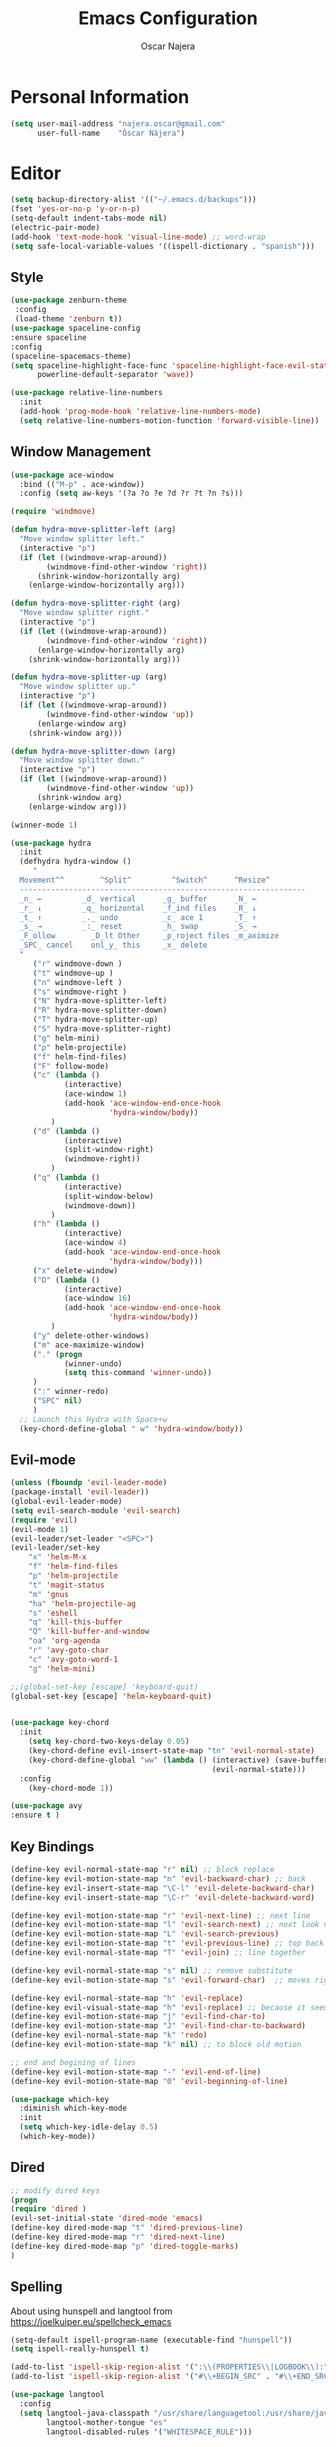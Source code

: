 #+TITLE: Emacs Configuration
#+AUTHOR: Oscar Najera

* Personal Information
#+BEGIN_SRC emacs-lisp
  (setq user-mail-address "najera.oscar@gmail.com"
        user-full-name    "Óscar Nájera")
#+END_SRC

* Editor
#+BEGIN_SRC emacs-lisp
  (setq backup-directory-alist '(("~/.emacs.d/backups")))
  (fset 'yes-or-no-p 'y-or-n-p)
  (setq-default indent-tabs-mode nil)
  (electric-pair-mode)
  (add-hook 'text-mode-hook 'visual-line-mode) ;; word-wrap
  (setq safe-local-variable-values '((ispell-dictionary . "spanish")))
#+END_SRC
** Style
#+BEGIN_SRC emacs-lisp
  (use-package zenburn-theme
   :config
   (load-theme 'zenburn t))
  (use-package spaceline-config
  :ensure spaceline
  :config
  (spaceline-spacemacs-theme)
  (setq spaceline-highlight-face-func 'spaceline-highlight-face-evil-state
        powerline-default-separator 'wave))
#+END_SRC

#+BEGIN_SRC emacs-lisp
  (use-package relative-line-numbers
    :init
    (add-hook 'prog-mode-hook 'relative-line-numbers-mode)
    (setq relative-line-numbers-motion-function 'forward-visible-line))
#+END_SRC

** Window Management
#+BEGIN_SRC emacs-lisp
  (use-package ace-window
    :bind (("M-p" . ace-window))
    :config (setq aw-keys '(?a ?o ?e ?d ?r ?t ?n ?s)))
#+END_SRC

#+BEGIN_SRC emacs-lisp
  (require 'windmove)

  (defun hydra-move-splitter-left (arg)
    "Move window splitter left."
    (interactive "p")
    (if (let ((windmove-wrap-around))
          (windmove-find-other-window 'right))
        (shrink-window-horizontally arg)
      (enlarge-window-horizontally arg)))

  (defun hydra-move-splitter-right (arg)
    "Move window splitter right."
    (interactive "p")
    (if (let ((windmove-wrap-around))
          (windmove-find-other-window 'right))
        (enlarge-window-horizontally arg)
      (shrink-window-horizontally arg)))

  (defun hydra-move-splitter-up (arg)
    "Move window splitter up."
    (interactive "p")
    (if (let ((windmove-wrap-around))
          (windmove-find-other-window 'up))
        (enlarge-window arg)
      (shrink-window arg)))

  (defun hydra-move-splitter-down (arg)
    "Move window splitter down."
    (interactive "p")
    (if (let ((windmove-wrap-around))
          (windmove-find-other-window 'up))
        (shrink-window arg)
      (enlarge-window arg)))
#+END_SRC

#+BEGIN_SRC emacs-lisp
  (winner-mode 1)

  (use-package hydra
    :init
    (defhydra hydra-window ()
       "
    Movement^^        ^Split^         ^Switch^      ^Resize^
    ----------------------------------------------------------------
    _n_ ←         _d_ vertical      _g_ buffer      _N_ ←
    _r_ ↓         _q_ horizontal    _f_ind files    _R_ ↓
    _t_ ↑         _._ undo          _c_ ace 1       _T_ ↑
    _s_ →         _:_ reset         _h_ swap        _S_ →
    _F_ollow        _D_lt Other     _p_roject files _m_aximize
    _SPC_ cancel    onl_y_ this     _x_ delete
    "
       ("r" windmove-down )
       ("t" windmove-up )
       ("n" windmove-left )
       ("s" windmove-right )
       ("N" hydra-move-splitter-left)
       ("R" hydra-move-splitter-down)
       ("T" hydra-move-splitter-up)
       ("S" hydra-move-splitter-right)
       ("g" helm-mini)
       ("p" helm-projectile)
       ("f" helm-find-files)
       ("F" follow-mode)
       ("c" (lambda ()
              (interactive)
              (ace-window 1)
              (add-hook 'ace-window-end-once-hook
                        'hydra-window/body))
           )
       ("d" (lambda ()
              (interactive)
              (split-window-right)
              (windmove-right))
           )
       ("q" (lambda ()
              (interactive)
              (split-window-below)
              (windmove-down))
           )
       ("h" (lambda ()
              (interactive)
              (ace-window 4)
              (add-hook 'ace-window-end-once-hook
                        'hydra-window/body)))
       ("x" delete-window)
       ("D" (lambda ()
              (interactive)
              (ace-window 16)
              (add-hook 'ace-window-end-once-hook
                        'hydra-window/body))
           )
       ("y" delete-other-windows)
       ("m" ace-maximize-window)
       ("." (progn
              (winner-undo)
              (setq this-command 'winner-undo))
       )
       (":" winner-redo)
       ("SPC" nil)
       )
    ;; Launch this Hydra with Space+w
    (key-chord-define-global " w" 'hydra-window/body))
#+END_SRC

** Evil-mode
#+BEGIN_SRC emacs-lisp
  (unless (fboundp 'evil-leader-mode)
  (package-install 'evil-leader))
  (global-evil-leader-mode)
  (setq evil-search-module 'evil-search)
  (require 'evil)
  (evil-mode 1)
  (evil-leader/set-leader "<SPC>")
  (evil-leader/set-key
      "x" 'helm-M-x
      "f" 'helm-find-files
      "p" 'helm-projectile
      "t" 'magit-status
      "m" 'gnus
      "ha" 'helm-projectile-ag
      "s" 'eshell
      "q" 'kill-this-buffer
      "Q" 'kill-buffer-and-window
      "oa" 'org-agenda
      "r" 'avy-goto-char
      "c" 'avy-goto-word-1
      "g" 'helm-mini)

  ;;(global-set-key [escape] 'keyboard-quit)
  (global-set-key [escape] 'helm-keyboard-quit)


  (use-package key-chord
    :init
      (setq key-chord-two-keys-delay 0.05)
      (key-chord-define evil-insert-state-map "tn" 'evil-normal-state)
      (key-chord-define-global "ww" (lambda () (interactive) (save-buffer)
                                               (evil-normal-state)))
    :config
      (key-chord-mode 1))

  (use-package avy
  :ensure t )
#+END_SRC

** Key Bindings
#+BEGIN_SRC emacs-lisp
(define-key evil-normal-state-map "r" nil) ;; block replace
(define-key evil-motion-state-map "n" 'evil-backward-char) ;; back
(define-key evil-insert-state-map "\C-l" 'evil-delete-backward-char)
(define-key evil-insert-state-map "\C-r" 'evil-delete-backward-word)

(define-key evil-motion-state-map "r" 'evil-next-line) ;; next line
(define-key evil-motion-state-map "l" 'evil-search-next) ;; next look up
(define-key evil-motion-state-map "L" 'evil-search-previous)
(define-key evil-motion-state-map "t" 'evil-previous-line) ;; top back up
(define-key evil-normal-state-map "T" 'evil-join) ;; line together

(define-key evil-normal-state-map "s" nil) ;; remove substitute
(define-key evil-motion-state-map "s" 'evil-forward-char)  ;; moves right

(define-key evil-normal-state-map "h" 'evil-replace)
(define-key evil-visual-state-map "h" 'evil-replace) ;; because it seems to respect old motion
(define-key evil-motion-state-map "j" 'evil-find-char-to)
(define-key evil-motion-state-map "J" 'evil-find-char-to-backward)
(define-key evil-normal-state-map "k" 'redo)
(define-key evil-motion-state-map "k" nil) ;; to block old motion

;; end and begining of lines
(define-key evil-motion-state-map "-" 'evil-end-of-line)
(define-key evil-motion-state-map "0" 'evil-beginning-of-line)
#+END_SRC


#+BEGIN_SRC emacs-lisp
  (use-package which-key
    :diminish which-key-mode
    :init
    (setq which-key-idle-delay 0.5)
    (which-key-mode))
#+END_SRC
** Dired
#+BEGIN_SRC emacs-lisp
;; modify dired keys
(progn
(require 'dired )
(evil-set-initial-state 'dired-mode 'emacs)
(define-key dired-mode-map "t" 'dired-previous-line)
(define-key dired-mode-map "r" 'dired-next-line)
(define-key dired-mode-map "p" 'dired-toggle-marks)
)
#+END_SRC
** Spelling
About using hunspell and langtool from https://joelkuiper.eu/spellcheck_emacs
#+BEGIN_SRC emacs-lisp
  (setq-default ispell-program-name (executable-find "hunspell"))
  (setq ispell-really-hunspell t)

  (add-to-list 'ispell-skip-region-alist '(":\\(PROPERTIES\\|LOGBOOK\\):" . ":END:"))
  (add-to-list 'ispell-skip-region-alist '("#\\+BEGIN_SRC" . "#\\+END_SRC"))
#+END_SRC
#+BEGIN_SRC emacs-lisp
  (use-package langtool
    :config
    (setq langtool-java-classpath "/usr/share/languagetool:/usr/share/java/languagetool/*"
          langtool-mother-tongue "es"
          langtool-disabled-rules '("WHITESPACE_RULE")))
#+END_SRC
** Add-ons
#+BEGIN_SRC emacs-lisp
(use-package ssh
:ensure t)
#+END_SRC
* Helm
#+BEGIN_SRC emacs-lisp
  (use-package helm
      :bind (("M-x" . helm-M-x)
             ("C-x g" . helm-mini))
      :config
      (require 'helm-config)
      (define-key helm-map (kbd "C-p") 'helm-toggle-resplit-and-swap-windows)

      (evil-leader/set-key
          "hs" 'helm-semantic-or-imenu
          "hd" 'helm-show-kill-ring
          "hl" 'helm-locate
          "ho" 'helm-occur)

      (helm-mode 1))

  (use-package helm-projectile
      :config
      (projectile-global-mode)
      (setq projectile-completion-system 'helm)
      (helm-projectile-on))

  (use-package hydra
      ;; Hydra to enter in vim normal state like
      ;; for speed key bindings
      :init
      (defhydra helm-vim-normal ()
          ("?" helm-help "help")
          ("<escape>" keyboard-escape-quit "exit")
          ("q" keyboard-escape-quit "exit")
          ("<SPC>" helm-toggle-visible-mark "mark")
          ("m" helm-toggle-all-marks "(un)mark all")
          ("l" helm-execute-persistent-action "persistent")
          ("g" helm-beginning-of-buffer "top")
          ("G" helm-end-of-buffer "bottom")
          ("c" helm-find-files-up-one-level "Dir up")
          ("f" helm-find-files-down-last-level "Dir down")
          ("r" helm-next-line "down")
          ("t" helm-previous-line "up")
          ("n" helm-previous-source "prev src")
          ("s" helm-next-source "next src")
          ("w" helm-toggle-resplit-and-swap-windows "swap windows")
          ("i" nil "cancel"))

      (define-key helm-map (kbd "<escape>") 'helm-vim-normal/body)

      ;;(key-chord-define helm-map "jk" 'helm-like-unite/body)
      )
#+END_SRC

#+RESULTS:

#+BEGIN_SRC emacs-lisp
  (use-package helm-ag
    :ensure t)
#+END_SRC

** Completion
#+BEGIN_SRC emacs-lisp
(global-set-key "\M-/" 'hippie-expand)
(use-package company
:init
(add-hook 'after-init-hook 'global-company-mode))
(use-package yasnippet
:config (yas-global-mode t))
#+END_SRC
* Orgmode
** Main Behavior
#+BEGIN_SRC emacs-lisp
  (use-package org-plus-contrib
    :bind (("\C-ca" . org-agenda)
           ("\C-cc" . org-capture)
           ("\C-cl" . org-store-link))
    :init
    (add-hook 'org-agenda-mode-hook (lambda ()
     (define-key org-agenda-mode-map "T" 'org-agenda-previous-line)
     (define-key org-agenda-mode-map "t" 'org-agenda-previous-item)
     (define-key org-agenda-mode-map "R" 'org-agenda-next-line)
     (define-key org-agenda-mode-map "r" 'org-agenda-next-item)
     (define-key org-agenda-mode-map "n" 'org-agenda-redo)
     (define-key org-agenda-mode-map "N" 'org-agenda-clockreport-mode)
     (define-key org-agenda-mode-map "p" 'org-agenda-todo)
     (define-key org-agenda-mode-map "P" 'org-agenda-show-tags)))

    ;; Work directories
    (setq org-directory "~/Dropbox/org"
      org-mobile-directory "~/Dropbox/MobileOrg"
      org-mobile-inbox-for-pull "~/Dropbox/org/mobilecaptures.org")

    ;; Refile
    (setq org-refile-targets (quote ((nil :maxlevel . 2)
                                  ("~/Dropbox/org/journal.org" :maxlevel . 3)
                                  ("~/Dropbox/org/todo.org" :maxlevel . 2))))
    (setq org-refile-use-outline-path nil)

    ;; Agenda files
    (setq org-agenda-files (list "~/Dropbox/org/schedule.org"
                                "~/Dropbox/org/journal.org"
                                "~/Dropbox/org/todo.org"))
    (setq org-agenda-start-on-weekday 0)
    (setq org-agenda-clockreport-parameter-plist (quote (:link t :maxlevel 4)))

    ;; Text editing
    (setq org-hide-emphasis-markers t)
    (add-hook 'org-mode-hook 'auto-fill-mode)
    (add-hook 'org-mode-hook 'flyspell-mode))

  ;; leader shortcuts
  (evil-leader/set-key-for-mode 'org-mode
      "ot"  'outline-previous-visible-heading
      "or"  'outline-next-visible-heading
      "oo"  'org-insert-heading
      "os"  'org-sort-list
      "oci" 'org-clock-in
      "oco" 'org-clock-out
      "ocd" 'org-clock-display
      "oe" 'org-todo)

  ;; Launch day agenda
  (org-agenda-list 1)
  (setq initial-buffer-choice '(lambda () (get-buffer org-agenda-buffer-name)))

  (use-package org-pdfview
    :init
    (delete '("\\.pdf\\'" . default) org-file-apps)
    (add-to-list 'org-file-apps '("\\.pdf\\'" . org-pdfview-open))
    (add-to-list 'org-file-apps '("\\.pdf::\\([[:digit:]]+\\)\\'" . org-pdfview-open))
    )
#+END_SRC

** Alerts
This is to set the reminders of calendar events to desktop notify
*** WAIT Find notifications setup org-alert is too annoying
    - State "WAIT"       from "TODO"       [2016-05-28 Sat 12:44] \\
      Testing how it works using appt
#+BEGIN_SRC emacs-lisp
  (setq
    appt-display-mode-line t     ;; show in the modeline
    appt-display-format 'window) ;; use our func
  (appt-activate 1)              ;; active appt (appointment notification)
  (display-time)                 ;; time display is required for this...

  ;; update appt each time agenda opened
  (add-hook 'org-finalize-agenda-hook 'org-agenda-to-appt)
#+END_SRC
** Latex
#+BEGIN_SRC emacs-lisp
  (key-chord-define org-mode-map ".." 'org-toggle-latex-fragment)
  ;; code syntax highlighting. See section 12
  ;; http://orgmode.org/worg/org-tutorials/org-latex-export.html
  (setq org-latex-listings 'minted)
  (setq org-latex-custom-lang-environments
        '(
         (emacs-lisp "common-lispcode")
          ))
  (setq org-latex-minted-options
        '(("frame" "lines")
          ("fontsize" "\\scriptsize")
          ("linenos" "")))
#+END_SRC
#+BEGIN_SRC emacs-lisp
  ;; ** <<APS journals>>
  (require 'ox-latex)
  (add-to-list 'org-latex-classes '("revtex4-1"
                                    "\\documentclass{revtex4-1}
  [PACKAGES]
  [EXTRA]"
                                     ("\\section{%s}" . "\\section*{%s}")
                                     ("\\subsection{%s}" . "\\subsection*{%s}")
                                     ("\\subsubsection{%s}" . "\\subsubsection*{%s}")
                                     ("\\paragraph{%s}" . "\\paragraph*{%s}")
                                     ("\\subparagraph{%s}" . "\\subparagraph*{%s}")))

  (add-to-list 'org-latex-classes '("letter"
                      "\\documentclass{letter}
       \[DEFAULT-PACKAGES]
       \[PACKAGES]
       \[EXTRA]"))
#+END_SRC
*** bibtex
#+BEGIN_SRC emacs-lisp
  (setq org-latex-pdf-process '("pdflatex -shell-escape -interaction nonstopmode -output-directory %o %f"
                                "bibtex %b"
                                "pdflatex -shell-escape -interaction nonstopmode -output-directory %o %f"
                                "pdflatex -shell-escape -interaction nonstopmode -output-directory %o %f"))
#+END_SRC
** Capture
#+BEGIN_SRC emacs-lisp
  (setq org-todo-keywords '((sequence "TODO(t)" "WAIT(w@/!)" "|" "DONE(d!)" "CANCELED(c@)" "DEFERRED(f@)")))
  (setq org-capture-templates
      '(("t" "Task" entry (file "~/Dropbox/org/todo.org")
          "* TODO %?\n  %U\n  %i\n  %a" :clock-in t :clock-resume t)
        ("j" "Journal Entry" entry (file+datetree "~/Dropbox/org/journal.org")
          "* %(format-time-string \"%H:%M\") %?\n  %i\n  %a" :clock-in t :clock-resume t)
        ("l" "Lab Journal Entry" entry (file+datetree "~/Dropbox/org/PHD_Journal.org")
          "* %(format-time-string \"%H:%M\") %?\n  %i\n  %a" :clock-in t :clock-resume t)
        ("e" "Event" entry (file "~/Dropbox/org/schedule.org")
          "* %?\n  %^T\n  %i\n  %a" :clock-in t :clock-resume t)))
#+END_SRC
** Babel
#+BEGIN_SRC emacs-lisp
  (org-babel-do-load-languages
   'org-babel-load-languages
   '((emacs-lisp . t)
     (shell . t)
     (python . t)))
#+END_SRC

#+BEGIN_SRC emacs-lisp
  (setq org-src-fontify-natively t);; sintax highligting of codeblock in org
  (setq org-confirm-babel-evaluate nil)   ;don't prompt me to confirm everytime I want to evaluate a block
  (setq org-export-babel-evaluate nil)    ;don't execute code blocks during export
  ;;; display/update images in the buffer after I evaluate
  (setq org-image-actual-width '(500))
  (add-hook 'org-babel-after-execute-hook 'org-display-inline-images 'append)
  (setq org-babel-python-command "ipython")
#+END_SRC
*** RevealJS
#+BEGIN_SRC emacs-lisp
(use-package ox-reveal
:init
(setq org-reveal-root "file:///home/oscar/dev/reveal.js"))
#+END_SRC
** Bibliography references
#+BEGIN_SRC emacs-lisp
  (use-package helm-bibtex
    :init
    (evil-leader/set-key
      "hb" 'helm-bibtex))
    :config
    (setq bibtex-completion-bibliography '("~/Documents/zotero.bib" "~/Dropbox/arxiv.bib" "~/Documents/library.bib"))
    (setq bibtex-completion-pdf-field "file")
    (setq bibtex-completion-library-path "~/Dropbox/bibtex-pdf/")
    (setq bibtex-completion-notes-path "~/Dropbox/org/WorkPhys/literature_notes.org")

    (defun bibtex-completion-open-notes-and-pdf (key)
         (bibtex-completion-open-pdf key)
         (bibtex-completion-edit-notes key)
        )
    (helm-add-action-to-source "Edit notes with PDF" 'bibtex-completion-open-notes-and-pdf helm-source-bibtex 1)
#+END_SRC

#+BEGIN_SRC emacs-lisp
  (use-package org-ref
   :init
   (setq org-ref-bibliography-notes bibtex-completion-notes-path)
   (setq org-ref-default-bibliography bibtex-completion-bibliography)
   (setq org-ref-pdf-directory bibtex-completion-library-path)
   (require 'org-ref-pdf)
   (require 'org-ref-url-utils)
   (require 'org-ref-arxiv)
   (require 'doi-utils)
   (setq doi-utils-download-pdf nil
         doi-utils-make-notes nil)
  )
#+END_SRC
#+BEGIN_SRC emacs-lisp
  (defhydra helm-org-ref-insert-link ()
    ("c" org-ref-helm-insert-cite-link "cite article")
    ("r" org-ref-helm-insert-ref-link "reference link")
    ("l" org-ref-helm-insert-label-link "create label"))

  (key-chord-define org-mode-map "jj" 'helm-org-ref-insert-link/body)
#+END_SRC
** Key Bindings
*** normal & insert state shortcuts.
#+BEGIN_SRC emacs-lisp
  (mapc (lambda (state)
          (evil-define-key state org-mode-map
            (kbd "M-r") 'org-metadown
            (kbd "M-t") 'org-metaup
            (kbd "M-n") 'org-metaleft
            (kbd "M-s") 'org-metaright
            (kbd "M-R") 'org-shiftmetadown
            (kbd "M-T") 'org-shiftmetaup
            (kbd "M-N") 'org-shiftmetaleft
            (kbd "M-S") 'org-shiftmetaright
            ))
        '(normal insert))
#+END_SRC
* Text Editing
#+BEGIN_SRC emacs-lisp
(add-hook 'before-save-hook 'delete-trailing-whitespace)
#+END_SRC
** Markdown
#+BEGIN_SRC emacs-lisp
(use-package markdown-mode
:mode "\\.md//'"
:init
(add-hook 'markdown-mode-hook 'auto-fill-mode)
(add-hook 'markdown-mode-hook 'flyspell-mode))
#+END_SRC
** Latex
#+BEGIN_SRC emacs-lisp
(use-package tex-site
:ensure auctex
:init
(setq LaTeX-command "latex -shell-escape"))
#+END_SRC
* Magit
#+BEGIN_SRC emacs-lisp
  (use-package magit
  :init
  (add-hook 'git-commit-mode-hook 'flyspell-mode)
  (add-hook 'git-commit-mode-hook 'evil-insert-state)
  :config
  (define-key magit-mode-map "t" 'magit-section-backward)
  (define-key magit-mode-map "\M-t" 'magit-section-backward-sibling)
  (define-key magit-mode-map "r" 'magit-section-forward)
  (define-key magit-mode-map "\M-r" 'magit-section-forward-sibling)

  (define-key magit-mode-map "p" 'magit-tag-popup)
  (define-key magit-mode-map "n" 'magit-rebase-popup))

  (use-package magit-gh-pulls
  :init
  (add-hook 'magit-mode-hook 'turn-on-magit-gh-pulls))
#+END_SRC
* Coding
** Linting
#+BEGIN_SRC emacs-lisp
  (use-package flycheck
  :config
  (flycheck-add-next-checker 'python-flake8 'python-pylint)
  :init
  (define-key evil-motion-state-map "gL" 'flycheck-previous-error)
  (define-key evil-motion-state-map "gl" 'flycheck-next-error)
  (add-hook 'prog-mode-hook 'flycheck-mode))
#+END_SRC
** Python
#+BEGIN_SRC emacs-lisp
  (use-package elpy :ensure t :defer t)

  (use-package python
      :mode (("\\.py" . python-mode))
      :init
          (add-hook 'python-mode-hook 'flyspell-prog-mode)
      :config
          (pyvenv-activate "~/miniconda3/envs/hpc3/")
          (elpy-enable)
          (remove-hook 'elpy-modules 'elpy-module-flymake)
          (setq python-shell-interpreter "ipython"
                python-shell-interpreter-args "--simple-prompt --pprint")
          (elpy-use-ipython)
   )

  (use-package py-autopep8
      :config
          (add-hook 'elpy-mode-hook 'py-autopep8-enable-on-save))

  (use-package cython-mode
      :mode (("\\.pyx" . cython-mode)))

  (use-package yaml-mode :ensure t)
#+END_SRC
*** IPython Notebook
#+BEGIN_SRC emacs-lisp
  (use-package ein
      :ensure t
      :init (evil-leader/set-key "ipn" 'ein:notebooklist-open)
      :config
      (require 'ein-multilang)
      (setq ein:complete-on-dot t
            ein:use-auto-complete t)
      (mapc (lambda (state)
          (evil-define-key state ein:notebook-multilang-mode-map
              (kbd "M-y") 'ein:worksheet-copy-cell
              (kbd "M-p") 'ein:worksheet-yank-cell
              (kbd "M-d") 'ein:worksheet-kill-cell
              (kbd "M-o") 'ein:worksheet-insert-cell-below
              (kbd "M-O") 'ein:worksheet-insert-cell-above

              (kbd "M-r") 'ein:worksheet-goto-next-input
              (kbd "M-t") 'ein:worksheet-goto-prev-input
              (kbd "M-R") 'ein:worksheet-move-cell-down
              (kbd "M-T") 'ein:worksheet-move-cell-up

              (kbd "M-h") 'ein:worksheet-toggle-output
              )) '(normal insert))
  )
#+END_SRC
** Web
#+BEGIN_SRC emacs-lisp
  (use-package scss-mode
   :ensure t)
#+END_SRC
** C++
#+BEGIN_SRC emacs-lisp
  (use-package cmake-mode
    :mode (("CMakeLists\\.txt\\'" . cmake-mode)
           ("\\.cmake\\'" . cmake-mode)))
#+END_SRC

** Docker
#+BEGIN_SRC emacs-lisp
  (use-package dockerfile-mode
    :ensure t)
#+END_SRC

* Email
** client
#+BEGIN_SRC emacs-lisp
  (use-package helm-notmuch
    :config
    (setq notmuch-search-oldest-first nil)
    )
#+END_SRC
** BBDB
#+BEGIN_SRC emacs-lisp
  (use-package bbdb
  :init
  (setq bbdb-file "~/Dropbox/bbdb"
          bbdb-offer-save 'auto
          bbdb-notice-auto-save-file t
          bbdb-expand-mail-aliases t
          bbdb-canonicalize-redundant-nets-p t
          bbdb-always-add-addresses t
          bbdb-complete-name-allow-cycling t
  )
  (add-hook 'gnus-startup-hook 'bbdb-insinuate-gnus)
  :config
  (bbdb-initialize 'gnus 'message)
  (bbdb-insinuate-message))
#+END_SRC
** Composer
#+BEGIN_SRC emacs-lisp
  ;; linebreak in message editing
  (defun my-message-mode-setup ()
  (setq fill-column 72)
  (turn-on-auto-fill))

  (add-hook 'message-mode-hook 'my-message-mode-setup)
  (add-hook 'message-mode-hook 'flyspell-mode)
  (add-hook 'message-mode-hook 'turn-on-orgstruct)
  (add-hook 'message-mode-hook 'turn-on-orgstruct++)
  (add-hook 'message-mode-hook 'turn-on-orgtbl)
  (add-hook 'message-setup-hook 'mml-secure-message-sign-pgpmime)
  (use-package org-mime
    :ensure org-plus-contrib
    :defer t
    :commands (org-mime-htmlize org-mime-org-buffer-htmlize))
#+END_SRC
** twitter
#+BEGIN_SRC emacs-lisp
(use-package twittering-mode
:init
(setq twittering-use-master-password t)
(setq twittering-icon-mode t)
(setq twittering-use-icon-storage t))
#+END_SRC
** Send
#+BEGIN_SRC emacs-lisp
  (setq send-mail-function 'smtpmail-send-it
        message-send-mail-function 'message-smtpmail-send-it
        smtpmail-smtp-server "smtp.googlemail.com"
        smtpmail-smtp-service 587)
#+END_SRC

* RSS
#+BEGIN_SRC emacs-lisp
  (use-package elfeed
      :commands elfeed
      :bind (:map elfeed-search-mode-map
              ("r" . next-line)
              ("t" . previous-line)
              ("n" . elfeed-search-untag-all-unread)
             :map elfeed-show-mode-map
             ("r" . elfeed-show-next)
             ("t" . elfeed-show-prev)
             )
    :config
      (setq elfeed-feeds (quote ("http://arxiv.org/rss/cond-mat.str-el")))
      (evil-set-initial-state 'elfeed-show-mode 'emacs)
      (evil-set-initial-state 'elfeed-search-mode 'emacs))
#+END_SRC
* Pdf-Reading
#+BEGIN_SRC emacs-lisp
  (use-package pdf-tools
    :mode (("\\.pdf$" . pdf-view-mode))
    :bind (:map pdf-view-mode-map
                ("r" . pdf-view-scroll-up-or-next-page)
                ("R" . pdf-view-next-page-command)
                ("t" . pdf-view-scroll-down-or-previous-page)
                ("T" . pdf-view-previous-page-command))
    :config
    (pdf-tools-install)
    (evil-set-initial-state 'pdf-view-mode 'emacs))
#+END_SRC
